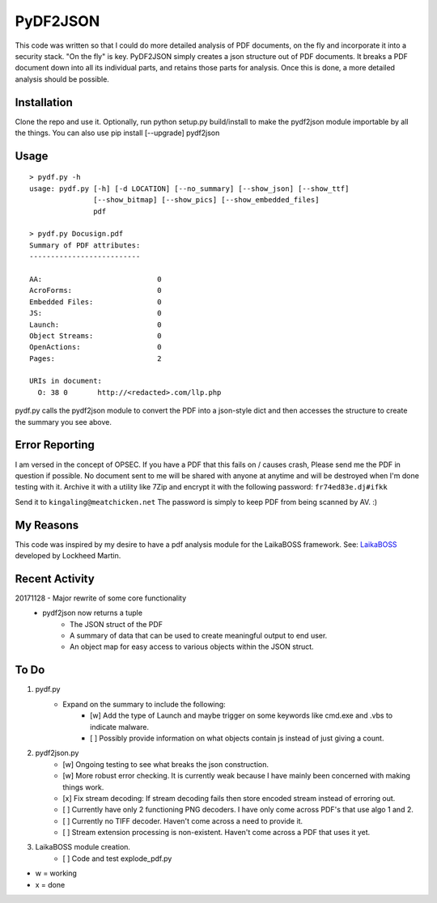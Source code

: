 PyDF2JSON
=========

This code was written so that I could do more detailed analysis of PDF documents, on the fly and incorporate it into a security stack. "On the fly" is key. PyDF2JSON simply creates a json structure out of PDF documents. It breaks a PDF document down into all its individual parts, and retains those parts for analysis. Once this is done, a more detailed analysis should be possible.

Installation
------------

Clone the repo and use it. Optionally, run python setup.py build/install to make the pydf2json module importable by all the things. You can also use pip install [--upgrade] pydf2json

Usage
-----

::

   > pydf.py -h
   usage: pydf.py [-h] [-d LOCATION] [--no_summary] [--show_json] [--show_ttf]
                  [--show_bitmap] [--show_pics] [--show_embedded_files]
                  pdf
  
   > pydf.py Docusign.pdf
   Summary of PDF attributes:
   --------------------------
   
   AA:                           0
   AcroForms:                    0
   Embedded Files:               0
   JS:                           0
   Launch:                       0
   Object Streams:               0
   OpenActions:                  0
   Pages:                        2
   
   URIs in document:
     O: 38 0       http://<redacted>.com/llp.php

pydf.py calls the pydf2json module to convert the PDF into a json-style dict and then accesses the structure to create the summary you see above.

Error Reporting
---------------

I am versed in the concept of OPSEC. If you have a PDF that this fails on / causes crash, Please send me the PDF in question if possible. No document sent to me will be shared with anyone at anytime and will be destroyed when I'm done testing with it. Archive it with a utility like 7Zip and encrypt it with the following password: ``fr74ed83e.dj#ifkk``

Send it to ``kingaling@meatchicken.net``
The password is simply to keep PDF from being scanned by AV. :)

My Reasons
----------

This code was inspired by my desire to have a pdf analysis module for the LaikaBOSS framework.
See: `LaikaBOSS <https://github.com/lmco/laikaboss>`_ developed by Lockheed Martin.

Recent Activity
---------------

20171128 - Major rewrite of some core functionality
	- pydf2json now returns a tuple
		- The JSON struct of the PDF
		- A summary of data that can be used to create meaningful output to end user.
		- An object map for easy access to various objects within the JSON struct.

To Do
-----

1. pydf.py
    - Expand on the summary to include the following:
        - [w] Add the type of Launch and maybe trigger on some keywords like cmd.exe and .vbs to indicate malware.
        - [ ] Possibly provide information on what objects contain js instead of just giving a count.

2. pydf2json.py
    - [w] Ongoing testing to see what breaks the json construction.
    - [w] More robust error checking. It is currently weak because I have mainly been concerned with making things work.
    - [x] Fix stream decoding: If stream decoding fails then store encoded stream instead of erroring out.
    - [ ] Currently have only 2 functioning PNG decoders. I have only come across PDF's that use algo 1 and 2.
    - [ ] Currently no TIFF decoder. Haven't come across a need to provide it.
    - [ ] Stream extension processing is non-existent. Haven't come across a PDF that uses it yet.

3. LaikaBOSS module creation.
    - [ ] Code and test explode_pdf.py

- w = working
- x = done